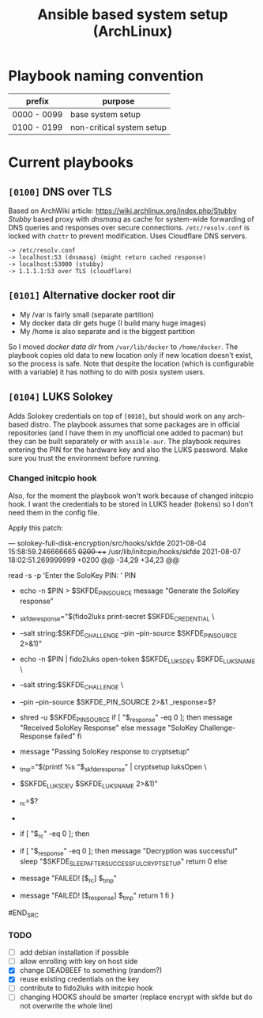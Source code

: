 #+TITLE: Ansible based system setup (ArchLinux)

* Playbook naming convention
| prefix      | purpose                   |
|-------------+---------------------------|
| 0000 - 0099 | base system setup         |
| 0100 - 0199 | non-critical system setup |

* Current playbooks
** =[0100]= DNS over TLS
Based on ArchWiki article: https://wiki.archlinux.org/index.php/Stubby \\
/Stubby/ based proxy with /dnsmasq/ as cache for system-wide forwarding of
DNS queries and responses over secure connections. =/etc/resolv.conf=
is locked with =chattr= to prevent modification. Uses Cloudflare DNS
servers.
#+BEGIN_SRC
-> /etc/resolv.conf
-> localhost:53 (dnsmasq) (might return cached response)
-> localhost:53000 (stubby)
-> 1.1.1.1:53 over TLS (cloudflare)
#+END_SRC
** =[0101]= Alternative docker root dir
- My /var is fairly small (separate partition)
- My docker data dir gets huge (I build many huge images)
- My /home is also separate and is the biggest partition
So I moved /docker data dir/ from =/var/lib/docker= to =/home/docker=.
The playbook copies old data to new location only if new location
doesn't exist, so the process is safe.  Note that despite the location
(which is configurable with a variable) it has nothing to do with
posix system users.
** =[0104]= LUKS Solokey
Adds Solokey credentials on top of =[0010]=, but should work on any
arch-based distro. The playbook assumes that some packages are in
official repositories (and I have them in my unofficial one added to
pacman) but they can be built separately or with =ansible-aur=. The
playbook requires entering the PIN for the hardware key and also the
LUKS password. Make sure you trust the environment before running.
*** Changed initcpio hook
Also, for the moment the playbook won't work because of changed initcpio hook. I want the credentials to be stored in LUKS header (tokens) so I don't need them in the config file.

Apply this patch:
#+BEGIN_SRC diff
--- solokey-full-disk-encryption/src/hooks/skfde	2021-08-04 15:58:59.246666665 +0200
+++ /usr/lib/initcpio/hooks/skfde	2021-08-07 18:02:51.269999999 +0200
@@ -34,29 +34,23 @@

   read -s -p 'Enter the SoloKey PIN: ' PIN

-  echo -n $PIN > $SKFDE_PIN_SOURCE
   message "Generate the SoloKey response"
-  _skfde_response="$(fido2luks print-secret $SKFDE_CREDENTIAL \
-    --salt string:$SKFDE_CHALLENGE --pin --pin-source $SKFDE_PIN_SOURCE 2>&1)"
+  echo -n $PIN | fido2luks open-token $SKFDE_LUKS_DEV $SKFDE_LUKS_NAME \
+    --salt string:$SKFDE_CHALLENGE \
+    --pin --pin-source $SKFDE_PIN_SOURCE 2>&1
   _response=$?
-  shred -u $SKFDE_PIN_SOURCE
   if [ "$_response" -eq 0 ]; then
     message "Received SoloKey Response"
   else
     message "SoloKey Challenge-Response failed"
   fi

-  message "Passing SoloKey response to cryptsetup"
-  _tmp="$(printf %s "$_skfde_response" | cryptsetup luksOpen \
-    $SKFDE_LUKS_DEV $SKFDE_LUKS_NAME 2>&1)"
-  _rc=$?
-
- if [ "$_rc" -eq 0 ]; then
+ if [ "$_response" -eq 0 ]; then
    message "Decryption was successful"
    sleep "$SKFDE_SLEEP_AFTER_SUCCESSFUL_CRYPTSETUP"
    return 0
  else
-   message "FAILED! [$_rc] $_tmp"
+   message "FAILED! [$_response] $_tmp"
    return 1
  fi
 }
#END_SRC
*** TODO
- [ ] add debian installation if possible
- [ ] allow enrolling with key on host side
- [X] change DEADBEEF to something (random?)
- [X] reuse existing credentials on the key
- [ ] contribute to fido2luks with initcpio hook
- [ ] changing HOOKS should be smarter (replace encrypt with skfde but
  do not overwrite the whole line)
